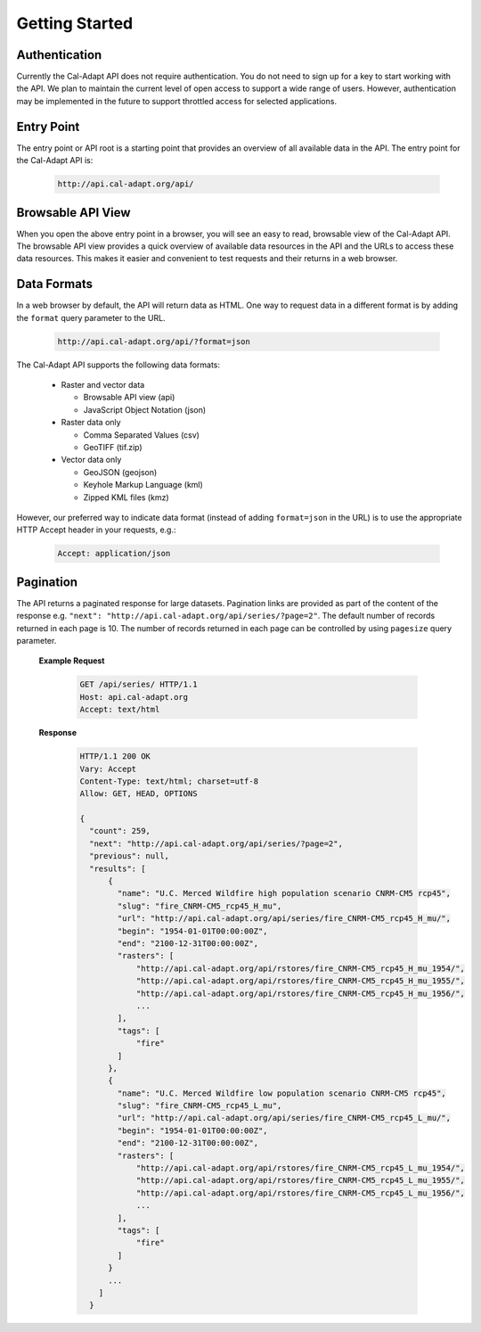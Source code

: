 .. _getting-started:


***************
Getting Started
***************

.. _authentication:

Authentication
-----------------

Currently the Cal-Adapt API does not require authentication. You do not need to sign up for a key to start working with the API. We plan to maintain the current level of open access to support a wide range of users. However, authentication may be implemented in the future to support throttled access for selected applications.


.. _entry-point:

Entry Point
-----------------

The entry point or API root is a starting point that provides an overview of all available data in the API. The entry point for the Cal-Adapt API is:

   .. sourcecode:: xml

       http://api.cal-adapt.org/api/

  
.. _browsable-api:

Browsable API View
--------------------

When you open the above entry point in a browser, you will see an easy to read, browsable view of the Cal-Adapt API. The browsable API view provides a quick overview of available data resources in the API and the URLs to access these data resources. This makes it easier and convenient to test requests and their returns in a web browser.


.. _data-formats:

Data Formats
-----------------

In a web browser by default, the API will return data as HTML. One way to request data in a different format is by adding the ``format`` query parameter to the URL.

   .. sourcecode:: xml

       http://api.cal-adapt.org/api/?format=json

The Cal-Adapt API supports the following data formats:

  * Raster and vector data

    * Browsable API view (api)
    * JavaScript Object Notation (json)
  * Raster data only

    * Comma Separated Values (csv)
    * GeoTIFF (tif.zip)
  * Vector data only

    * GeoJSON (geojson)
    * Keyhole Markup Language (kml)
    * Zipped KML files (kmz)

However, our preferred way to indicate data format (instead of adding ``format=json`` in the URL) is to use the appropriate HTTP Accept header in your requests, e.g.:

   .. sourcecode:: xml

       Accept: application/json


.. _pagination:

Pagination
-----------------

The API returns a paginated response for large datasets. Pagination links are provided as part of the content of the response e.g. ``"next": "http://api.cal-adapt.org/api/series/?page=2"``. The default number of records returned in each page is 10. The number of records returned in each page can be controlled by using ``pagesize`` query parameter.

  **Example Request**

   .. sourcecode:: http

       GET /api/series/ HTTP/1.1
       Host: api.cal-adapt.org
       Accept: text/html

  **Response**

   .. sourcecode:: http

    HTTP/1.1 200 OK
    Vary: Accept
    Content-Type: text/html; charset=utf-8
    Allow: GET, HEAD, OPTIONS

    {
      "count": 259,
      "next": "http://api.cal-adapt.org/api/series/?page=2",
      "previous": null,
      "results": [
          {
            "name": "U.C. Merced Wildfire high population scenario CNRM-CM5 rcp45",
            "slug": "fire_CNRM-CM5_rcp45_H_mu",
            "url": "http://api.cal-adapt.org/api/series/fire_CNRM-CM5_rcp45_H_mu/",
            "begin": "1954-01-01T00:00:00Z",
            "end": "2100-12-31T00:00:00Z",
            "rasters": [
                "http://api.cal-adapt.org/api/rstores/fire_CNRM-CM5_rcp45_H_mu_1954/",
                "http://api.cal-adapt.org/api/rstores/fire_CNRM-CM5_rcp45_H_mu_1955/",
                "http://api.cal-adapt.org/api/rstores/fire_CNRM-CM5_rcp45_H_mu_1956/",
                ...
            ],
            "tags": [
                "fire"
            ]
          },
          {
            "name": "U.C. Merced Wildfire low population scenario CNRM-CM5 rcp45",
            "slug": "fire_CNRM-CM5_rcp45_L_mu",
            "url": "http://api.cal-adapt.org/api/series/fire_CNRM-CM5_rcp45_L_mu/",
            "begin": "1954-01-01T00:00:00Z",
            "end": "2100-12-31T00:00:00Z",
            "rasters": [
                "http://api.cal-adapt.org/api/rstores/fire_CNRM-CM5_rcp45_L_mu_1954/",
                "http://api.cal-adapt.org/api/rstores/fire_CNRM-CM5_rcp45_L_mu_1955/",
                "http://api.cal-adapt.org/api/rstores/fire_CNRM-CM5_rcp45_L_mu_1956/",
                ...
            ],
            "tags": [
                "fire"
            ]
          }
          ...
        ]
      }
